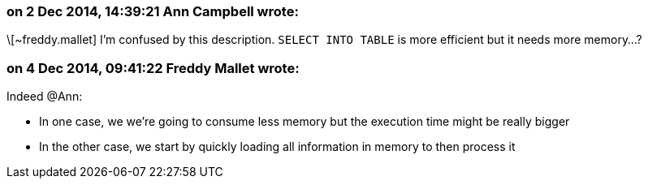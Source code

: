 === on 2 Dec 2014, 14:39:21 Ann Campbell wrote:
\[~freddy.mallet] I'm confused by this description. ``++SELECT INTO TABLE++`` is more efficient but it needs more memory...?

=== on 4 Dec 2014, 09:41:22 Freddy Mallet wrote:
Indeed @Ann:

* In one case, we we're going to consume less memory but the execution time might be really bigger
* In the other case, we start by quickly loading all information in memory to then process it

